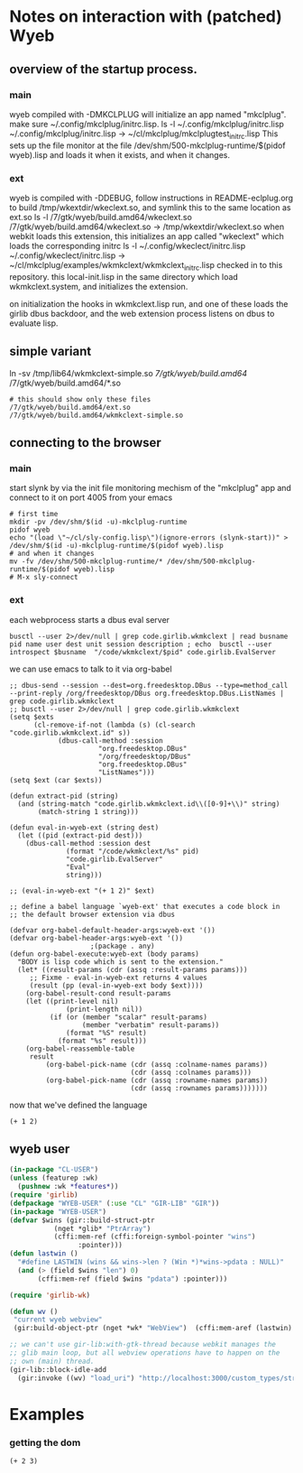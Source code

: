 * Notes on interaction with (patched) Wyeb
** overview of the startup process.
*** main
wyeb compiled with -DMKCLPLUG will initialize an app named "mkclplug".
make sure ~/.config/mkclplug/initrc.lisp.
ls -l  ~/.config/mkclplug/initrc.lisp
~/.config/mkclplug/initrc.lisp -> ~/cl/mkclplug/mkclplugtest_initrc.lisp
This sets up the file monitor at the file
/dev/shm/500-mkclplug-runtime/$(pidof wyeb).lisp
and loads it when it exists, and when it changes.
*** ext
wyeb is compiled with -DDEBUG, follow instructions in
README-eclplug.org to build /tmp/wkextdir/wkeclext.so, and symlink
this to the same location as ext.so
ls -l /7/gtk/wyeb/build.amd64/wkeclext.so
/7/gtk/wyeb/build.amd64/wkeclext.so -> /tmp/wkextdir/wkeclext.so
when webkit loads this extension,
this initializes an app called "wkeclext" which loads the corresponding initrc
ls -l ~/.config/wkeclect/initrc.lisp
~/.config/wkeclect/initrc.lisp -> ~/cl/mkclplug/examples/wkmkclext/wkmkclext_initrc.lisp
checked in to this repository. this local-init.lisp in the same directory
which load wkmkclext.system, and initializes the extension.

on initialization the hooks in wkmkclext.lisp run, and one of these
loads the girlib dbus backdoor, and the web extension process listens
on dbus to evaluate lisp.
** simple variant
ln -sv /tmp/lib64/wkmkclext-simple.so /7/gtk/wyeb/build.amd64/
/7/gtk/wyeb/build.amd64/*.so
#+begin_example
# this should show only these files
/7/gtk/wyeb/build.amd64/ext.so
/7/gtk/wyeb/build.amd64/wkmkclext-simple.so
#+end_example

** connecting to the browser
*** main
start slynk by via the init file monitoring mechism of the "mkclplug"
app and connect to it on port 4005 from your emacs
#+begin_src
# first time
mkdir -pv /dev/shm/$(id -u)-mkclplug-runtime
pidof wyeb
echo "(load \"~/cl/sly-config.lisp\")(ignore-errors (slynk-start))" > /dev/shm/$(id -u)-mkclplug-runtime/$(pidof wyeb).lisp
# and when it changes
mv -fv /dev/shm/500-mkclplug-runtime/* /dev/shm/500-mkclplug-runtime/$(pidof wyeb).lisp
# M-x sly-connect
#+end_src
*** ext
each webprocess starts a dbus eval server
#+begin_example
busctl --user 2>/dev/null | grep code.girlib.wkmkclext | read busname pid name user dest unit session description ; echo  busctl --user introspect $busname  "/code/wkmkclext/$pid" code.girlib.EvalServer
#+end_example
we can use emacs to talk to it via org-babel
#+begin_src elisp
;; dbus-send --session --dest=org.freedesktop.DBus --type=method_call --print-reply /org/freedesktop/DBus org.freedesktop.DBus.ListNames | grep code.girlib.wkmkclext
;; busctl --user 2>/dev/null | grep code.girlib.wkmkclext
(setq $exts
      (cl-remove-if-not (lambda (s) (cl-search "code.girlib.wkmkclext.id" s))
			(dbus-call-method :session
					  "org.freedesktop.DBus"
					  "/org/freedesktop/DBus"
					  "org.freedesktop.DBus"
					  "ListNames")))
(setq $ext (car $exts))

(defun extract-pid (string)
  (and (string-match "code.girlib.wkmkclext.id\\([0-9]+\\)" string)
       (match-string 1 string)))

(defun eval-in-wyeb-ext (string dest)
  (let ((pid (extract-pid dest)))
    (dbus-call-method :session dest
		      (format "/code/wkmkclext/%s" pid)
		      "code.girlib.EvalServer"
		      "Eval"
		      string)))

;; (eval-in-wyeb-ext "(+ 1 2)" $ext)

;; define a babel language `wyeb-ext' that executes a code block in
;; the default browser extension via dbus

(defvar org-babel-default-header-args:wyeb-ext '())
(defvar org-babel-header-args:wyeb-ext '())
					;(package . any)
(defun org-babel-execute:wyeb-ext (body params)
  "BODY is lisp code which is sent to the extension."
  (let* ((result-params (cdr (assq :result-params params)))
	 ;; Fixme - eval-in-wyeb-ext returns 4 values
	 (result (pp (eval-in-wyeb-ext body $ext))))
    (org-babel-result-cond result-params
	(let ((print-level nil)
              (print-length nil))
          (if (or (member "scalar" result-params)
                  (member "verbatim" result-params))
              (format "%S" result)
            (format "%s" result)))
	(org-babel-reassemble-table
	 result
         (org-babel-pick-name (cdr (assq :colname-names params))
                              (cdr (assq :colnames params)))
         (org-babel-pick-name (cdr (assq :rowname-names params))
                              (cdr (assq :rownames params)))))))
#+end_src

now that we've defined the language

#+begin_src wyeb-ext
(+ 1 2)
#+end_src

#+RESULTS:
: (t "3" "" "")

** wyeb user
#+begin_src lisp
(in-package "CL-USER")
(unless (featurep :wk)
  (pushnew :wk *features*))
(require 'girlib)
(defpackage "WYEB-USER" (:use "CL" "GIR-LIB" "GIR"))
(in-package "WYEB-USER")
(defvar $wins (gir::build-struct-ptr
	       (nget *glib* "PtrArray")
	       (cffi:mem-ref (cffi:foreign-symbol-pointer "wins")
			     :pointer)))
(defun lastwin ()
  "#define LASTWIN (wins && wins->len ? (Win *)*wins->pdata : NULL)"
  (and (> (field $wins "len") 0)
       (cffi:mem-ref (field $wins "pdata") :pointer)))

(require 'girlib-wk)

(defun wv ()
 "current wyeb webview"
 (gir:build-object-ptr (nget *wk* "WebView")  (cffi:mem-aref (lastwin) :pointer 1)))

;; we can't use gir-lib:with-gtk-thread because webkit manages the
;; glib main loop, but all webview operations have to happen on the
;; own (main) thread.
(gir-lib::block-idle-add
  (gir:invoke ((wv) "load_uri") "http://localhost:3000/custom_types/structs.html"))

#+end_src

* Examples
*** getting the dom
#+begin_src wyeb-ext
(+ 2 3)
#+end_src

#+RESULTS:
: (t "5" "" "")

